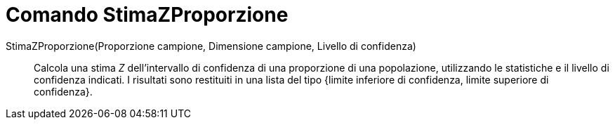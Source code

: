 = Comando StimaZProporzione
:page-en: commands/ZProportionEstimate
ifdef::env-github[:imagesdir: /it/modules/ROOT/assets/images]

StimaZProporzione(Proporzione campione, Dimensione campione, Livello di confidenza)::
  Calcola una stima _Z_ dell'intervallo di confidenza di una proporzione di una popolazione, utilizzando le statistiche e
  il livello di confidenza indicati. I risultati sono restituiti in una lista del tipo {limite inferiore di confidenza,
  limite superiore di confidenza}.
